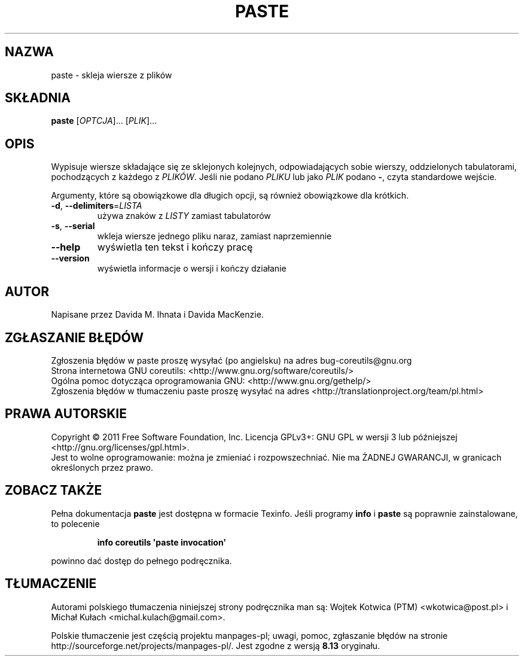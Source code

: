 .\" DO NOT MODIFY THIS FILE!  It was generated by help2man 1.35.
.\"*******************************************************************
.\"
.\" This file was generated with po4a. Translate the source file.
.\"
.\"*******************************************************************
.\" This file is distributed under the same license as original manpage
.\" Copyright of the original manpage:
.\" Copyright © 1984-2008 Free Software Foundation, Inc. (GPL-3+)
.\" Copyright © of Polish translation:
.\" Wojtek Kotwica (PTM) <wkotwica@post.pl>, 2000.
.\" Michał Kułach <michal.kulach@gmail.com>, 2012.
.TH PASTE 1 "wrzesień 2011" "GNU coreutils 8.12.197\-032bb" "Polecenia użytkownika"
.SH NAZWA
paste \- skleja wiersze z plików
.SH SKŁADNIA
\fBpaste\fP [\fIOPTCJA\fP]... [\fIPLIK\fP]...
.SH OPIS
.\" Add any additional description here
.PP
Wypisuje wiersze składające się ze sklejonych kolejnych, odpowiadających
sobie wierszy, oddzielonych tabulatorami, pochodzących z każdego z
\fIPLIKÓW\fP. Jeśli nie podano \fIPLIKU\fP lub jako \fIPLIK\fP podano \fB\-\fP, czyta
standardowe wejście.
.PP
Argumenty, które są obowiązkowe dla długich opcji, są również obowiązkowe
dla krótkich.
.TP 
\fB\-d\fP, \fB\-\-delimiters\fP=\fILISTA\fP
używa znaków z \fILISTY\fP zamiast tabulatorów
.TP 
\fB\-s\fP, \fB\-\-serial\fP
wkleja wiersze jednego pliku naraz, zamiast naprzemiennie
.TP 
\fB\-\-help\fP
wyświetla ten tekst i kończy pracę
.TP 
\fB\-\-version\fP
wyświetla informacje o wersji i kończy działanie
.SH AUTOR
Napisane przez Davida M. Ihnata i Davida MacKenzie.
.SH ZGŁASZANIE\ BŁĘDÓW
Zgłoszenia błędów w paste proszę wysyłać (po angielsku) na adres
bug\-coreutils@gnu.org
.br
Strona internetowa GNU coreutils:
<http://www.gnu.org/software/coreutils/>
.br
Ogólna pomoc dotycząca oprogramowania GNU:
<http://www.gnu.org/gethelp/>
.br
Zgłoszenia błędów w tłumaczeniu paste proszę wysyłać na adres
<http://translationproject.org/team/pl.html>
.SH PRAWA\ AUTORSKIE
Copyright \(co 2011 Free Software Foundation, Inc. Licencja GPLv3+: GNU GPL
w wersji 3 lub późniejszej <http://gnu.org/licenses/gpl.html>.
.br
Jest to wolne oprogramowanie: można je zmieniać i rozpowszechniać. Nie ma
ŻADNEJ\ GWARANCJI, w granicach określonych przez prawo.
.SH "ZOBACZ TAKŻE"
Pełna dokumentacja \fBpaste\fP jest dostępna w formacie Texinfo. Jeśli programy
\fBinfo\fP i \fBpaste\fP są poprawnie zainstalowane, to polecenie
.IP
\fBinfo coreutils \(aqpaste invocation\(aq\fP
.PP
powinno dać dostęp do pełnego podręcznika.
.SH TŁUMACZENIE
Autorami polskiego tłumaczenia niniejszej strony podręcznika man są:
Wojtek Kotwica (PTM) <wkotwica@post.pl>
i
Michał Kułach <michal.kulach@gmail.com>.
.PP
Polskie tłumaczenie jest częścią projektu manpages-pl; uwagi, pomoc, zgłaszanie błędów na stronie http://sourceforge.net/projects/manpages-pl/. Jest zgodne z wersją \fB 8.13 \fPoryginału.
